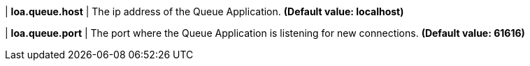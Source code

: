 | **loa.queue.host**
| The ip address of the Queue Application. *(Default value: localhost)*

| **loa.queue.port**
| The port where the Queue Application is listening for new connections. *(Default value: 61616)*